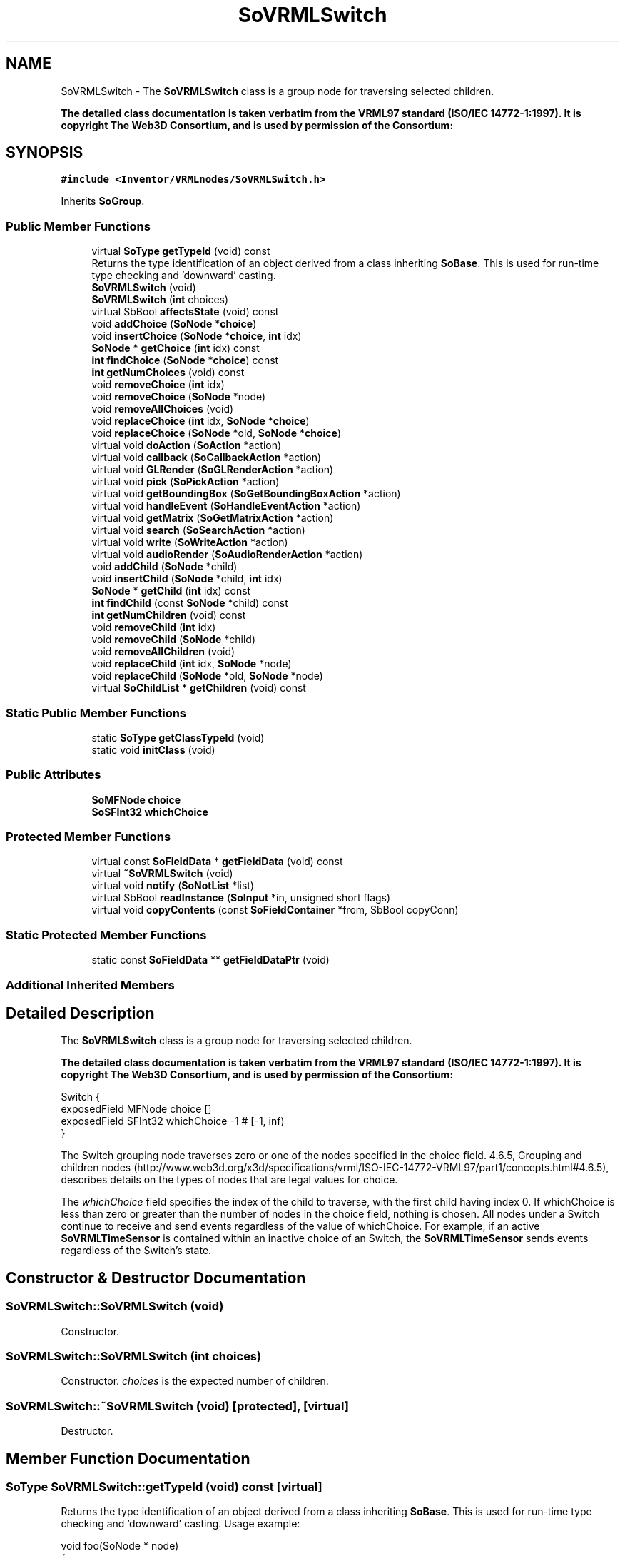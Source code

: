 .TH "SoVRMLSwitch" 3 "Sun May 28 2017" "Version 4.0.0a" "Coin" \" -*- nroff -*-
.ad l
.nh
.SH NAME
SoVRMLSwitch \- The \fBSoVRMLSwitch\fP class is a group node for traversing selected children\&.
.PP
\fBThe detailed class documentation is taken verbatim from the VRML97 standard (ISO/IEC 14772-1:1997)\&. It is copyright The Web3D Consortium, and is used by permission of the Consortium:\fP  

.SH SYNOPSIS
.br
.PP
.PP
\fC#include <Inventor/VRMLnodes/SoVRMLSwitch\&.h>\fP
.PP
Inherits \fBSoGroup\fP\&.
.SS "Public Member Functions"

.in +1c
.ti -1c
.RI "virtual \fBSoType\fP \fBgetTypeId\fP (void) const"
.br
.RI "Returns the type identification of an object derived from a class inheriting \fBSoBase\fP\&. This is used for run-time type checking and 'downward' casting\&. "
.ti -1c
.RI "\fBSoVRMLSwitch\fP (void)"
.br
.ti -1c
.RI "\fBSoVRMLSwitch\fP (\fBint\fP choices)"
.br
.ti -1c
.RI "virtual SbBool \fBaffectsState\fP (void) const"
.br
.ti -1c
.RI "void \fBaddChoice\fP (\fBSoNode\fP *\fBchoice\fP)"
.br
.ti -1c
.RI "void \fBinsertChoice\fP (\fBSoNode\fP *\fBchoice\fP, \fBint\fP idx)"
.br
.ti -1c
.RI "\fBSoNode\fP * \fBgetChoice\fP (\fBint\fP idx) const"
.br
.ti -1c
.RI "\fBint\fP \fBfindChoice\fP (\fBSoNode\fP *\fBchoice\fP) const"
.br
.ti -1c
.RI "\fBint\fP \fBgetNumChoices\fP (void) const"
.br
.ti -1c
.RI "void \fBremoveChoice\fP (\fBint\fP idx)"
.br
.ti -1c
.RI "void \fBremoveChoice\fP (\fBSoNode\fP *node)"
.br
.ti -1c
.RI "void \fBremoveAllChoices\fP (void)"
.br
.ti -1c
.RI "void \fBreplaceChoice\fP (\fBint\fP idx, \fBSoNode\fP *\fBchoice\fP)"
.br
.ti -1c
.RI "void \fBreplaceChoice\fP (\fBSoNode\fP *old, \fBSoNode\fP *\fBchoice\fP)"
.br
.ti -1c
.RI "virtual void \fBdoAction\fP (\fBSoAction\fP *action)"
.br
.ti -1c
.RI "virtual void \fBcallback\fP (\fBSoCallbackAction\fP *action)"
.br
.ti -1c
.RI "virtual void \fBGLRender\fP (\fBSoGLRenderAction\fP *action)"
.br
.ti -1c
.RI "virtual void \fBpick\fP (\fBSoPickAction\fP *action)"
.br
.ti -1c
.RI "virtual void \fBgetBoundingBox\fP (\fBSoGetBoundingBoxAction\fP *action)"
.br
.ti -1c
.RI "virtual void \fBhandleEvent\fP (\fBSoHandleEventAction\fP *action)"
.br
.ti -1c
.RI "virtual void \fBgetMatrix\fP (\fBSoGetMatrixAction\fP *action)"
.br
.ti -1c
.RI "virtual void \fBsearch\fP (\fBSoSearchAction\fP *action)"
.br
.ti -1c
.RI "virtual void \fBwrite\fP (\fBSoWriteAction\fP *action)"
.br
.ti -1c
.RI "virtual void \fBaudioRender\fP (\fBSoAudioRenderAction\fP *action)"
.br
.ti -1c
.RI "void \fBaddChild\fP (\fBSoNode\fP *child)"
.br
.ti -1c
.RI "void \fBinsertChild\fP (\fBSoNode\fP *child, \fBint\fP idx)"
.br
.ti -1c
.RI "\fBSoNode\fP * \fBgetChild\fP (\fBint\fP idx) const"
.br
.ti -1c
.RI "\fBint\fP \fBfindChild\fP (const \fBSoNode\fP *child) const"
.br
.ti -1c
.RI "\fBint\fP \fBgetNumChildren\fP (void) const"
.br
.ti -1c
.RI "void \fBremoveChild\fP (\fBint\fP idx)"
.br
.ti -1c
.RI "void \fBremoveChild\fP (\fBSoNode\fP *child)"
.br
.ti -1c
.RI "void \fBremoveAllChildren\fP (void)"
.br
.ti -1c
.RI "void \fBreplaceChild\fP (\fBint\fP idx, \fBSoNode\fP *node)"
.br
.ti -1c
.RI "void \fBreplaceChild\fP (\fBSoNode\fP *old, \fBSoNode\fP *node)"
.br
.ti -1c
.RI "virtual \fBSoChildList\fP * \fBgetChildren\fP (void) const"
.br
.in -1c
.SS "Static Public Member Functions"

.in +1c
.ti -1c
.RI "static \fBSoType\fP \fBgetClassTypeId\fP (void)"
.br
.ti -1c
.RI "static void \fBinitClass\fP (void)"
.br
.in -1c
.SS "Public Attributes"

.in +1c
.ti -1c
.RI "\fBSoMFNode\fP \fBchoice\fP"
.br
.ti -1c
.RI "\fBSoSFInt32\fP \fBwhichChoice\fP"
.br
.in -1c
.SS "Protected Member Functions"

.in +1c
.ti -1c
.RI "virtual const \fBSoFieldData\fP * \fBgetFieldData\fP (void) const"
.br
.ti -1c
.RI "virtual \fB~SoVRMLSwitch\fP (void)"
.br
.ti -1c
.RI "virtual void \fBnotify\fP (\fBSoNotList\fP *list)"
.br
.ti -1c
.RI "virtual SbBool \fBreadInstance\fP (\fBSoInput\fP *in, unsigned short flags)"
.br
.ti -1c
.RI "virtual void \fBcopyContents\fP (const \fBSoFieldContainer\fP *from, SbBool copyConn)"
.br
.in -1c
.SS "Static Protected Member Functions"

.in +1c
.ti -1c
.RI "static const \fBSoFieldData\fP ** \fBgetFieldDataPtr\fP (void)"
.br
.in -1c
.SS "Additional Inherited Members"
.SH "Detailed Description"
.PP 
The \fBSoVRMLSwitch\fP class is a group node for traversing selected children\&.
.PP
\fBThe detailed class documentation is taken verbatim from the VRML97 standard (ISO/IEC 14772-1:1997)\&. It is copyright The Web3D Consortium, and is used by permission of the Consortium:\fP 


.PP
.nf
Switch {
  exposedField    MFNode  choice      []
  exposedField    SFInt32 whichChoice -1    # [-1, inf)
}

.fi
.PP
.PP
The Switch grouping node traverses zero or one of the nodes specified in the choice field\&. 4\&.6\&.5, Grouping and children nodes (http://www.web3d.org/x3d/specifications/vrml/ISO-IEC-14772-VRML97/part1/concepts.html#4.6.5), describes details on the types of nodes that are legal values for choice\&.
.PP
The \fIwhichChoice\fP field specifies the index of the child to traverse, with the first child having index 0\&. If whichChoice is less than zero or greater than the number of nodes in the choice field, nothing is chosen\&. All nodes under a Switch continue to receive and send events regardless of the value of whichChoice\&. For example, if an active \fBSoVRMLTimeSensor\fP is contained within an inactive choice of an Switch, the \fBSoVRMLTimeSensor\fP sends events regardless of the Switch's state\&. 
.SH "Constructor & Destructor Documentation"
.PP 
.SS "SoVRMLSwitch::SoVRMLSwitch (void)"
Constructor\&. 
.SS "SoVRMLSwitch::SoVRMLSwitch (\fBint\fP choices)"
Constructor\&. \fIchoices\fP is the expected number of children\&. 
.SS "SoVRMLSwitch::~SoVRMLSwitch (void)\fC [protected]\fP, \fC [virtual]\fP"
Destructor\&. 
.SH "Member Function Documentation"
.PP 
.SS "\fBSoType\fP SoVRMLSwitch::getTypeId (void) const\fC [virtual]\fP"

.PP
Returns the type identification of an object derived from a class inheriting \fBSoBase\fP\&. This is used for run-time type checking and 'downward' casting\&. Usage example:
.PP
.PP
.nf
void foo(SoNode * node)
{
  if (node->getTypeId() == SoFile::getClassTypeId()) {
    SoFile * filenode = (SoFile *)node;  // safe downward cast, knows the type
  }
}
.fi
.PP
.PP
For application programmers wanting to extend the library with new nodes, engines, nodekits, draggers or others: this method needs to be overridden in \fIall\fP subclasses\&. This is typically done as part of setting up the full type system for extension classes, which is usually accomplished by using the pre-defined macros available through for instance \fBInventor/nodes/SoSubNode\&.h\fP (SO_NODE_INIT_CLASS and SO_NODE_CONSTRUCTOR for node classes), \fBInventor/engines/SoSubEngine\&.h\fP (for engine classes) and so on\&.
.PP
For more information on writing Coin extensions, see the class documentation of the toplevel superclasses for the various class groups\&. 
.PP
Reimplemented from \fBSoGroup\fP\&.
.SS "const \fBSoFieldData\fP * SoVRMLSwitch::getFieldData (void) const\fC [protected]\fP, \fC [virtual]\fP"
Returns a pointer to the class-wide field data storage object for this instance\&. If no fields are present, returns \fCNULL\fP\&. 
.PP
Reimplemented from \fBSoGroup\fP\&.
.SS "SbBool SoVRMLSwitch::affectsState (void) const\fC [virtual]\fP"
Returns \fCTRUE\fP if the node could have any effect on the state during traversal\&.
.PP
If it returns \fCFALSE\fP, no data in the traversal-state will change from the pre-traversal state to the post-traversal state\&. The \fBSoSeparator\fP node will for instance return \fCFALSE\fP, as it pushes and pops the state before and after traversal of its children\&. All \fBSoShape\fP nodes will also return \fCFALSE\fP, as just pushing out geometry data to the rendering engine won't affect the actual rendering state\&.
.PP
The default method returns \fCTRUE\fP, on a 'better safe than sorry' philosophy\&. 
.PP
Reimplemented from \fBSoNode\fP\&.
.SS "void SoVRMLSwitch::addChoice (\fBSoNode\fP * choiceptr)"
Adds \fIchoice\fP to the \fIchoice\fP field\&. 
.SS "void SoVRMLSwitch::insertChoice (\fBSoNode\fP * choiceptr, \fBint\fP idx)"
Inserts \fIchoice\fP at index \fIidx\fP\&. 
.SS "\fBSoNode\fP * SoVRMLSwitch::getChoice (\fBint\fP idx) const"
Returns the choice at index \fIidx\fP\&. 
.SS "\fBint\fP SoVRMLSwitch::findChoice (\fBSoNode\fP * choiceptr) const"
Finds the index for \fIchoice\fP, or -1 if not found\&. 
.SS "\fBint\fP SoVRMLSwitch::getNumChoices (void) const"
Returns the number of choices\&. 
.SS "void SoVRMLSwitch::removeChoice (\fBint\fP idx)"
Removes the choice at index \fIidx\fP\&. 
.SS "void SoVRMLSwitch::removeChoice (\fBSoNode\fP * choiceptr)"
If \fIchoice\fP is found, remove it\&. 
.SS "void SoVRMLSwitch::removeAllChoices (void)"
Removes all choices\&. 
.SS "void SoVRMLSwitch::replaceChoice (\fBint\fP idx, \fBSoNode\fP * choiceptr)"
Replace the choice at index \fIidx\fP with \fIchoice\fP\&. 
.SS "void SoVRMLSwitch::replaceChoice (\fBSoNode\fP * old, \fBSoNode\fP * choiceptr)"
Find \fIold\fP, and replace it with \fIchoice\fP\&. 
.SS "void SoVRMLSwitch::doAction (\fBSoAction\fP * action)\fC [virtual]\fP"
This function performs the typical operation of a node for any action\&. 
.PP
Reimplemented from \fBSoGroup\fP\&.
.SS "void SoVRMLSwitch::callback (\fBSoCallbackAction\fP * action)\fC [virtual]\fP"
Action method for \fBSoCallbackAction\fP\&.
.PP
Simply updates the state according to how the node behaves for the render action, so the application programmer can use the \fBSoCallbackAction\fP for extracting information about the scene graph\&. 
.PP
Reimplemented from \fBSoGroup\fP\&.
.SS "void SoVRMLSwitch::GLRender (\fBSoGLRenderAction\fP * action)\fC [virtual]\fP"
Action method for the \fBSoGLRenderAction\fP\&.
.PP
This is called during rendering traversals\&. Nodes influencing the rendering state in any way or who wants to throw geometry primitives at OpenGL overrides this method\&. 
.PP
Reimplemented from \fBSoGroup\fP\&.
.SS "void SoVRMLSwitch::pick (\fBSoPickAction\fP * action)\fC [virtual]\fP"
Action method for \fBSoPickAction\fP\&.
.PP
Does common processing for \fBSoPickAction\fP \fIaction\fP instances\&. 
.PP
Reimplemented from \fBSoGroup\fP\&.
.SS "void SoVRMLSwitch::getBoundingBox (\fBSoGetBoundingBoxAction\fP * action)\fC [virtual]\fP"
Action method for the \fBSoGetBoundingBoxAction\fP\&.
.PP
Calculates bounding box and center coordinates for node and modifies the values of the \fIaction\fP to encompass the bounding box for this node and to shift the center point for the scene more towards the one for this node\&.
.PP
Nodes influencing how geometry nodes calculates their bounding box also overrides this method to change the relevant state variables\&. 
.PP
Reimplemented from \fBSoGroup\fP\&.
.SS "void SoVRMLSwitch::handleEvent (\fBSoHandleEventAction\fP * action)\fC [virtual]\fP"
Action method for \fBSoHandleEventAction\fP\&.
.PP
Inspects the event data from \fIaction\fP, and processes it if it is something which this node should react to\&.
.PP
Nodes influencing relevant state variables for how event handling is done also overrides this method\&. 
.PP
Reimplemented from \fBSoGroup\fP\&.
.SS "void SoVRMLSwitch::getMatrix (\fBSoGetMatrixAction\fP * action)\fC [virtual]\fP"
Action method for \fBSoGetMatrixAction\fP\&.
.PP
Updates \fIaction\fP by accumulating with the transformation matrix of this node (if any)\&. 
.PP
Reimplemented from \fBSoGroup\fP\&.
.SS "void SoVRMLSwitch::search (\fBSoSearchAction\fP * action)\fC [virtual]\fP"
Action method for \fBSoSearchAction\fP\&.
.PP
Compares the search criteria from the \fIaction\fP to see if this node is a match\&. Searching is done by matching up \fIall\fP criteria set up in the \fBSoSearchAction\fP -- if \fIany\fP of the requested criteria is a miss, the search is not deemed successful for the node\&.
.PP
\fBSee also:\fP
.RS 4
\fBSoSearchAction\fP 
.RE
.PP

.PP
Reimplemented from \fBSoGroup\fP\&.
.SS "void SoVRMLSwitch::write (\fBSoWriteAction\fP * action)\fC [virtual]\fP"
Action method for \fBSoWriteAction\fP\&.
.PP
Writes out a node object, and any connected nodes, engines etc, if necessary\&. 
.PP
Reimplemented from \fBSoGroup\fP\&.
.SS "void SoVRMLSwitch::audioRender (\fBSoAudioRenderAction\fP * action)\fC [virtual]\fP"
Action method for \fBSoAudioRenderAction\fP\&.
.PP
Does common processing for \fBSoAudioRenderAction\fP \fIaction\fP instances\&. 
.PP
Reimplemented from \fBSoGroup\fP\&.
.SS "void SoVRMLSwitch::addChild (\fBSoNode\fP * node)\fC [virtual]\fP"
Append a child \fInode\fP to the list of children nodes this group node is managing\&.
.PP
Please note that this method is not virtual in the original SGI Inventor API\&. 
.PP
Reimplemented from \fBSoGroup\fP\&.
.SS "void SoVRMLSwitch::insertChild (\fBSoNode\fP * child, \fBint\fP newchildindex)\fC [virtual]\fP"
Insert a \fIchild\fP node at position \fInewchildindex\fP\&.
.PP
\fInewchildindex\fP must be <= this->\fBgetNumChildren()\fP
.PP
Please note that this method is not virtual in the original SGI Inventor API\&. 
.PP
Reimplemented from \fBSoGroup\fP\&.
.SS "\fBSoNode\fP * SoVRMLSwitch::getChild (\fBint\fP index) const\fC [virtual]\fP"
Returns pointer to child node at \fIindex\fP\&.
.PP
Please note that this method is not virtual in the original SGI Inventor API\&. 
.PP
Reimplemented from \fBSoGroup\fP\&.
.SS "\fBint\fP SoVRMLSwitch::findChild (const \fBSoNode\fP * node) const\fC [virtual]\fP"
Returns index in our list of children for child \fInode\fP, or -1 if \fInode\fP is not a child of this group node\&.
.PP
Please note that this method is not virtual in the original SGI Inventor API\&. 
.PP
Reimplemented from \fBSoGroup\fP\&.
.SS "\fBint\fP SoVRMLSwitch::getNumChildren (void) const\fC [virtual]\fP"
Returns number of child nodes managed by this group\&.
.PP
Please note that this method is not virtual in the original SGI Inventor API\&. 
.PP
Reimplemented from \fBSoGroup\fP\&.
.SS "void SoVRMLSwitch::removeChild (\fBint\fP childindex)\fC [virtual]\fP"
Remove node at \fIchildindex\fP in our list of children\&.
.PP
Please note that this method is not virtual in the original SGI Inventor API\&. 
.PP
Reimplemented from \fBSoGroup\fP\&.
.SS "void SoVRMLSwitch::removeChild (\fBSoNode\fP * child)\fC [virtual]\fP"
Remove \fIchild\fP from the set of children managed by this group node\&. Will decrease the reference count of \fIchild\fP by 1\&.
.PP
This is a convenience method\&. It will simply call \fBfindChild()\fP with \fIchild\fP as argument, and then call \fBremoveChild(int)\fP if the child is found\&.
.PP
Please note that this method is not virtual in the original SGI Inventor API\&. 
.PP
Reimplemented from \fBSoGroup\fP\&.
.SS "void SoVRMLSwitch::removeAllChildren (void)\fC [virtual]\fP"
Do not manage the children anymore\&. Will dereference all children by 1 as they are removed\&.
.PP
Please note that this method is not virtual in the original SGI Inventor API\&. 
.PP
Reimplemented from \fBSoGroup\fP\&.
.SS "void SoVRMLSwitch::replaceChild (\fBint\fP index, \fBSoNode\fP * newchild)\fC [virtual]\fP"
Replace child at \fIindex\fP with \fInewChild\fP\&.
.PP
Dereferences the child previously at \fIindex\fP, and increases the reference count of \fInewChild\fP by 1\&.
.PP
\fIindex\fP must be < this->\fBgetNumChildren()\fP
.PP
Please note that this method is not virtual in the original SGI Inventor API\&. 
.PP
Reimplemented from \fBSoGroup\fP\&.
.SS "void SoVRMLSwitch::replaceChild (\fBSoNode\fP * oldchild, \fBSoNode\fP * newchild)\fC [virtual]\fP"
Replace \fIoldchild\fP with \fInewchild\fP\&.
.PP
Dereferences \fIoldchild\fP by 1, and increases the reference count of \fInewchild\fP by 1\&.
.PP
This is a convenience method\&. It will simply call \fBfindChild()\fP with \fIoldchild\fP as argument, and call \fBreplaceChild(int, SoNode*)\fP if the child is found\&.
.PP
Please note that this method is not virtual in the original SGI Inventor API\&. 
.PP
Reimplemented from \fBSoGroup\fP\&.
.SS "\fBSoChildList\fP * SoVRMLSwitch::getChildren (void) const\fC [virtual]\fP"
Returns list of children\&. 
.PP
Reimplemented from \fBSoGroup\fP\&.
.SS "void SoVRMLSwitch::notify (\fBSoNotList\fP * l)\fC [protected]\fP, \fC [virtual]\fP"
Notifies all auditors for this instance when changes are made\&. 
.PP
Reimplemented from \fBSoNode\fP\&.
.SS "SbBool SoVRMLSwitch::readInstance (\fBSoInput\fP * in, unsigned short flags)\fC [protected]\fP, \fC [virtual]\fP"
This method is mainly intended for internal use during file import operations\&.
.PP
It reads a definition of an instance from the input stream \fIin\fP\&. The input stream state points to the start of a serialized / persistant representation of an instance of this class type\&.
.PP
\fCTRUE\fP or \fCFALSE\fP is returned, depending on if the instantiation and configuration of the new object of this class type went ok or not\&. The import process should be robust and handle corrupted input streams by returning \fCFALSE\fP\&.
.PP
\fIflags\fP is used internally during binary import when reading user extension nodes, group nodes or engines\&. 
.PP
Reimplemented from \fBSoGroup\fP\&.
.SS "void SoVRMLSwitch::copyContents (const \fBSoFieldContainer\fP * from, SbBool copyconnections)\fC [protected]\fP, \fC [virtual]\fP"
Makes a deep copy of all data of \fIfrom\fP into this instance, \fIexcept\fP external scenegraph references if \fIcopyconnections\fP is \fCFALSE\fP\&.
.PP
This is the method that should be overridden by extension node / engine / dragger / whatever subclasses which needs to account for internal data that are not handled automatically\&.
.PP
For copying nodes from application code, you should not invoke this function directly, but rather call the \fBSoNode::copy()\fP function:
.PP
.PP
.nf
SoNode * mynewnode = templatenode->copy();
.fi
.PP
.PP
The same also goes for engines\&.
.PP
Make sure that when you override the \fBcopyContents()\fP method in your extension class that you also make it call upwards to it's parent superclass in the inheritance hierarchy, as \fBcopyContents()\fP in for instance \fBSoNode\fP and \fBSoFieldContainer\fP does important work\&. It should go something like this:
.PP
.PP
.nf
void
MyCoinExtensionNode::copyContents(const SoFieldContainer * from,
                                  SbBool copyconnections)
{
  // let parent superclasses do their thing (copy fields, copy
  // instance name, etc etc)
  SoNode::copyContents(from, copyconnections);

  // [\&.\&.then copy internal data\&.\&.]
}
.fi
.PP
 
.PP
Reimplemented from \fBSoGroup\fP\&.
.SH "Member Data Documentation"
.PP 
.SS "\fBSoMFNode\fP SoVRMLSwitch::choice"
Contains the children\&. 
.SS "\fBSoSFInt32\fP SoVRMLSwitch::whichChoice"
Selected choice\&. Can be a positive number from 0 to <num children-1>=''>, or one of the constants SO_SWITCH_NODE, SO_SWITCH_ALL or SO_SWITCH_INHERIT\&. Default value is SO_SWITCH_NONE\&. 

.SH "Author"
.PP 
Generated automatically by Doxygen for Coin from the source code\&.
